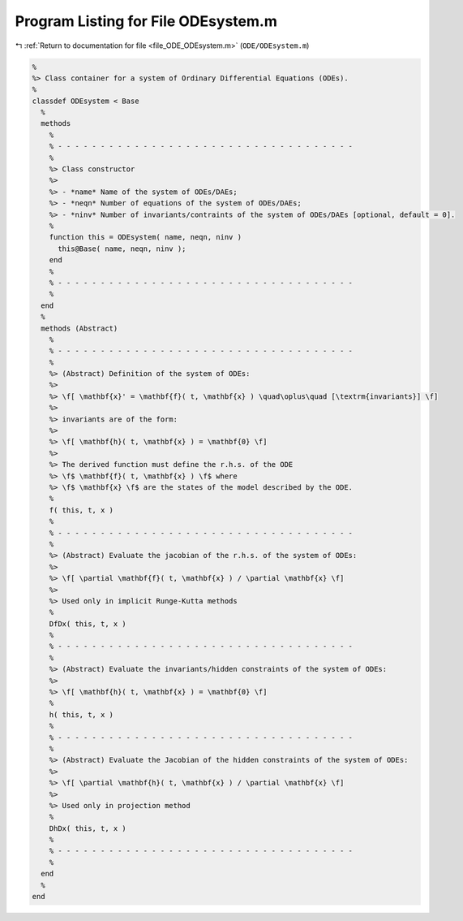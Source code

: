 
.. _program_listing_file_ODE_ODEsystem.m:

Program Listing for File ODEsystem.m
====================================

|exhale_lsh| :ref:`Return to documentation for file <file_ODE_ODEsystem.m>` (``ODE/ODEsystem.m``)

.. |exhale_lsh| unicode:: U+021B0 .. UPWARDS ARROW WITH TIP LEFTWARDS

.. code-block:: MATLAB

   %
   %> Class container for a system of Ordinary Differential Equations (ODEs).
   %
   classdef ODEsystem < Base
     %
     methods
       %
       % - - - - - - - - - - - - - - - - - - - - - - - - - - - - - - - - - - -
       %
       %> Class constructor
       %>
       %> - *name* Name of the system of ODEs/DAEs;
       %> - *neqn* Number of equations of the system of ODEs/DAEs;
       %> - *ninv* Number of invariants/contraints of the system of ODEs/DAEs [optional, default = 0].
       %
       function this = ODEsystem( name, neqn, ninv )
         this@Base( name, neqn, ninv );
       end
       %
       % - - - - - - - - - - - - - - - - - - - - - - - - - - - - - - - - - - -
       %
     end
     %
     methods (Abstract)
       %
       % - - - - - - - - - - - - - - - - - - - - - - - - - - - - - - - - - - -
       %
       %> (Abstract) Definition of the system of ODEs:
       %>
       %> \f[ \mathbf{x}' = \mathbf{f}( t, \mathbf{x} ) \quad\oplus\quad [\textrm{invariants}] \f]
       %>
       %> invariants are of the form:
       %>
       %> \f[ \mathbf{h}( t, \mathbf{x} ) = \mathbf{0} \f]
       %>
       %> The derived function must define the r.h.s. of the ODE
       %> \f$ \mathbf{f}( t, \mathbf{x} ) \f$ where
       %> \f$ \mathbf{x} \f$ are the states of the model described by the ODE.
       %
       f( this, t, x )
       %
       % - - - - - - - - - - - - - - - - - - - - - - - - - - - - - - - - - - -
       %
       %> (Abstract) Evaluate the jacobian of the r.h.s. of the system of ODEs:
       %>
       %> \f[ \partial \mathbf{f}( t, \mathbf{x} ) / \partial \mathbf{x} \f]
       %>
       %> Used only in implicit Runge-Kutta methods
       %
       DfDx( this, t, x )
       %
       % - - - - - - - - - - - - - - - - - - - - - - - - - - - - - - - - - - -
       %
       %> (Abstract) Evaluate the invariants/hidden constraints of the system of ODEs:
       %>
       %> \f[ \mathbf{h}( t, \mathbf{x} ) = \mathbf{0} \f]
       %
       h( this, t, x )
       %
       % - - - - - - - - - - - - - - - - - - - - - - - - - - - - - - - - - - -
       %
       %> (Abstract) Evaluate the Jacobian of the hidden constraints of the system of ODEs:
       %>
       %> \f[ \partial \mathbf{h}( t, \mathbf{x} ) / \partial \mathbf{x} \f]
       %>
       %> Used only in projection method
       %
       DhDx( this, t, x )
       %
       % - - - - - - - - - - - - - - - - - - - - - - - - - - - - - - - - - - -
       %
     end
     %
   end
